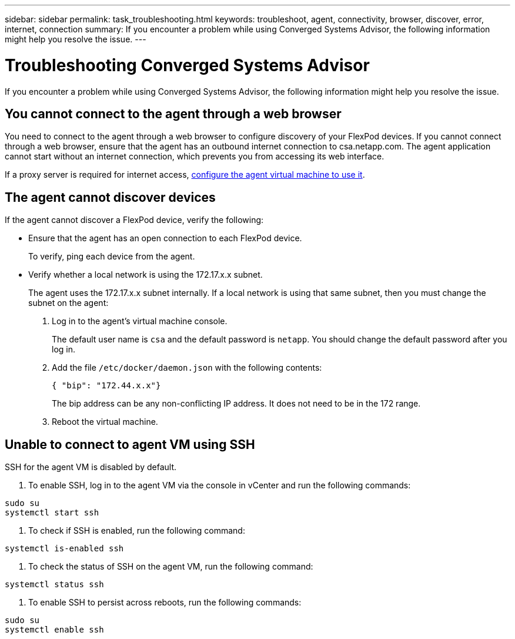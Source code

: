 ---
sidebar: sidebar
permalink: task_troubleshooting.html
keywords: troubleshoot, agent, connectivity, browser, discover, error, internet, connection
summary: If you encounter a problem while using Converged Systems Advisor, the following information might help you resolve the issue.
---

= Troubleshooting Converged Systems Advisor
:hardbreaks:
:nofooter:
:icons: font
:linkattrs:
:imagesdir: ./media/

[.lead]
If you encounter a problem while using Converged Systems Advisor, the following information might help you resolve the issue.

== You cannot connect to the agent through a web browser

You need to connect to the agent through a web browser to configure discovery of your FlexPod devices. If you cannot connect through a web browser, ensure that the agent has an outbound internet connection to csa.netapp.com. The agent application cannot start without an internet connection, which prevents you from accessing its web interface.

If a proxy server is required for internet access, link:task_getting_started.html#setting-up-networking-for-the-agent[configure the agent virtual machine to use it].

== The agent cannot discover devices

If the agent cannot discover a FlexPod device, verify the following:

* Ensure that the agent has an open connection to each FlexPod device.
+
To verify, ping each device from the agent.

* Verify whether a local network is using the 172.17.x.x subnet.
+
The agent uses the 172.17.x.x subnet internally. If a local network is using that same subnet, then you must change the subnet on the agent:
+
. Log in to the agent's virtual machine console.
+
The default user name is `csa` and the default password is `netapp`. You should change the default password after you log in.
+
. Add the file `/etc/docker/daemon.json` with the following contents:
+
 { "bip": "172.44.x.x"}
+
The bip address can be any non-conflicting IP address. It does not need to be in the 172 range.

. Reboot the virtual machine.

== Unable to connect to agent VM using SSH

SSH for the agent VM is disabled by default.

. To enable SSH, log in to the agent VM via the console in vCenter and run the following commands:

`sudo su`
`systemctl start ssh`

. To check if SSH is enabled, run the following command:

`systemctl is-enabled ssh`

. To check the status of SSH on the agent VM, run the following command:

`systemctl status ssh`

. To enable SSH to persist across reboots, run the following commands:

`sudo su`
`systemctl enable ssh`
